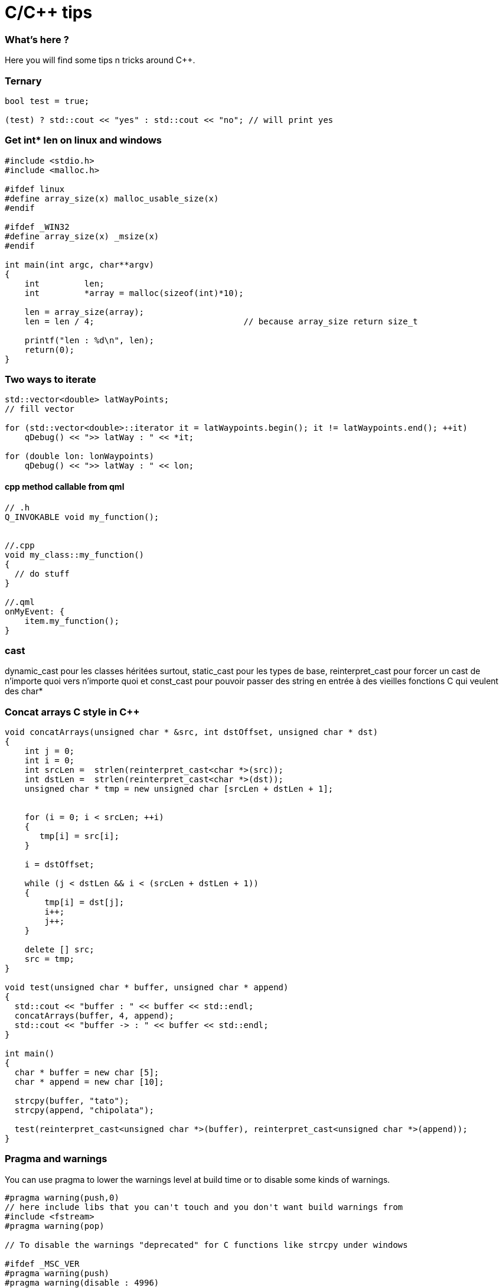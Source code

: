 = C/C++ tips
:hp-tags: c, c++, tips
:hp-image: /images/cpp.jpg


=== What's here ?

Here you will find some tips n tricks around C++.


=== Ternary

[source,cpp]
----
bool test = true;

(test) ? std::cout << "yes" : std::cout << "no"; // will print yes

----

=== Get int* len on linux and windows

[source,cpp]
----
#include <stdio.h>
#include <malloc.h>

#ifdef linux
#define array_size(x) malloc_usable_size(x)
#endif

#ifdef _WIN32
#define array_size(x) _msize(x)
#endif

int main(int argc, char**argv)
{
    int         len;
    int         *array = malloc(sizeof(int)*10);

    len = array_size(array);
    len = len / 4; 				// because array_size return size_t

    printf("len : %d\n", len);
    return(0);
}
----

=== Two ways to iterate

[source,cpp]
----
std::vector<double> latWayPoints;
// fill vector

for (std::vector<double>::iterator it = latWaypoints.begin(); it != latWaypoints.end(); ++it)
    qDebug() << ">> latWay : " << *it;

for (double lon: lonWaypoints)
    qDebug() << ">> latWay : " << lon;
----

==== cpp method callable from qml
[source,cpp]
----

// .h
Q_INVOKABLE void my_function();


//.cpp
void my_class::my_function() 
{
  // do stuff
}

//.qml
onMyEvent: {
    item.my_function();
}
----

=== cast

dynamic_cast pour les classes héritées surtout, 
static_cast pour les types de base,
reinterpret_cast pour forcer un cast de n'importe quoi vers n'importe quoi
et const_cast pour pouvoir passer des string en entrée à des vieilles fonctions C qui veulent des char*

=== Concat arrays C style in C++

[source,cpp]
----
void concatArrays(unsigned char * &src, int dstOffset, unsigned char * dst)
{
    int j = 0;
    int i = 0;
    int srcLen =  strlen(reinterpret_cast<char *>(src));
    int dstLen =  strlen(reinterpret_cast<char *>(dst));
    unsigned char * tmp = new unsigned char [srcLen + dstLen + 1];


    for (i = 0; i < srcLen; ++i)
    {
       tmp[i] = src[i];
    }

    i = dstOffset;

    while (j < dstLen && i < (srcLen + dstLen + 1))
    {
        tmp[i] = dst[j];
        i++;
        j++;
    }

    delete [] src;
    src = tmp;
}

void test(unsigned char * buffer, unsigned char * append)
{
  std::cout << "buffer : " << buffer << std::endl;
  concatArrays(buffer, 4, append);
  std::cout << "buffer -> : " << buffer << std::endl;
}

int main()
{
  char * buffer = new char [5];
  char * append = new char [10];
 
  strcpy(buffer, "tato");
  strcpy(append, "chipolata");

  test(reinterpret_cast<unsigned char *>(buffer), reinterpret_cast<unsigned char *>(append));
}
----


=== Pragma and warnings

You can use pragma to lower the warnings level at build time or to disable some kinds of warnings.

[source, cpp]
----
#pragma warning(push,0)
// here include libs that you can't touch and you don't want build warnings from
#include <fstream>
#pragma warning(pop)

// To disable the warnings "deprecated" for C functions like strcpy under windows 

#ifdef _MSC_VER
#pragma warning(push)
#pragma warning(disable : 4996)
#endif

strcpy(); 
#ifdef _MSC_VER
#pragma warning(pop)
#endif
----

=== Create a class to not include it

When you have namespace tata with in it namespace tutu and in it a class myClass and you want to have a pointer of myClass type in a class, to faster the build in .h don't include the "myClass.h", include it only in cpp and prefer this way : 

[source,cpp]
----
# include <someStuff>

namespace tata { namespace tutu {
	class myClass;
}}

class testClass 
{
public:
	testClass();

private:
	tata::tutu::myClass * _myPtr;
};

----

=== Random between min and max
[source,cpp]
----
#include <iostream>
#include <time.h>

int main() 
{
  int min = 5;
  int max = 10;

  srand(time(NULL));
  int random = ( rand() % ( max - min + 1 ) ) + min;
  std::cout << random << std::endl;
}
----

=== osg geometry usage

[source,cpp]
----
#include <osgEarthFeatures/Feature>
#include <osgEarthFeatures/GeometryUtils>

std::string wkt_geom; // geom at wkt format

osgEarth::Symbology::Geometry geom = osgEarth::Features::GeometryUtils::geometryFromWKT(wkt_geom);

----


